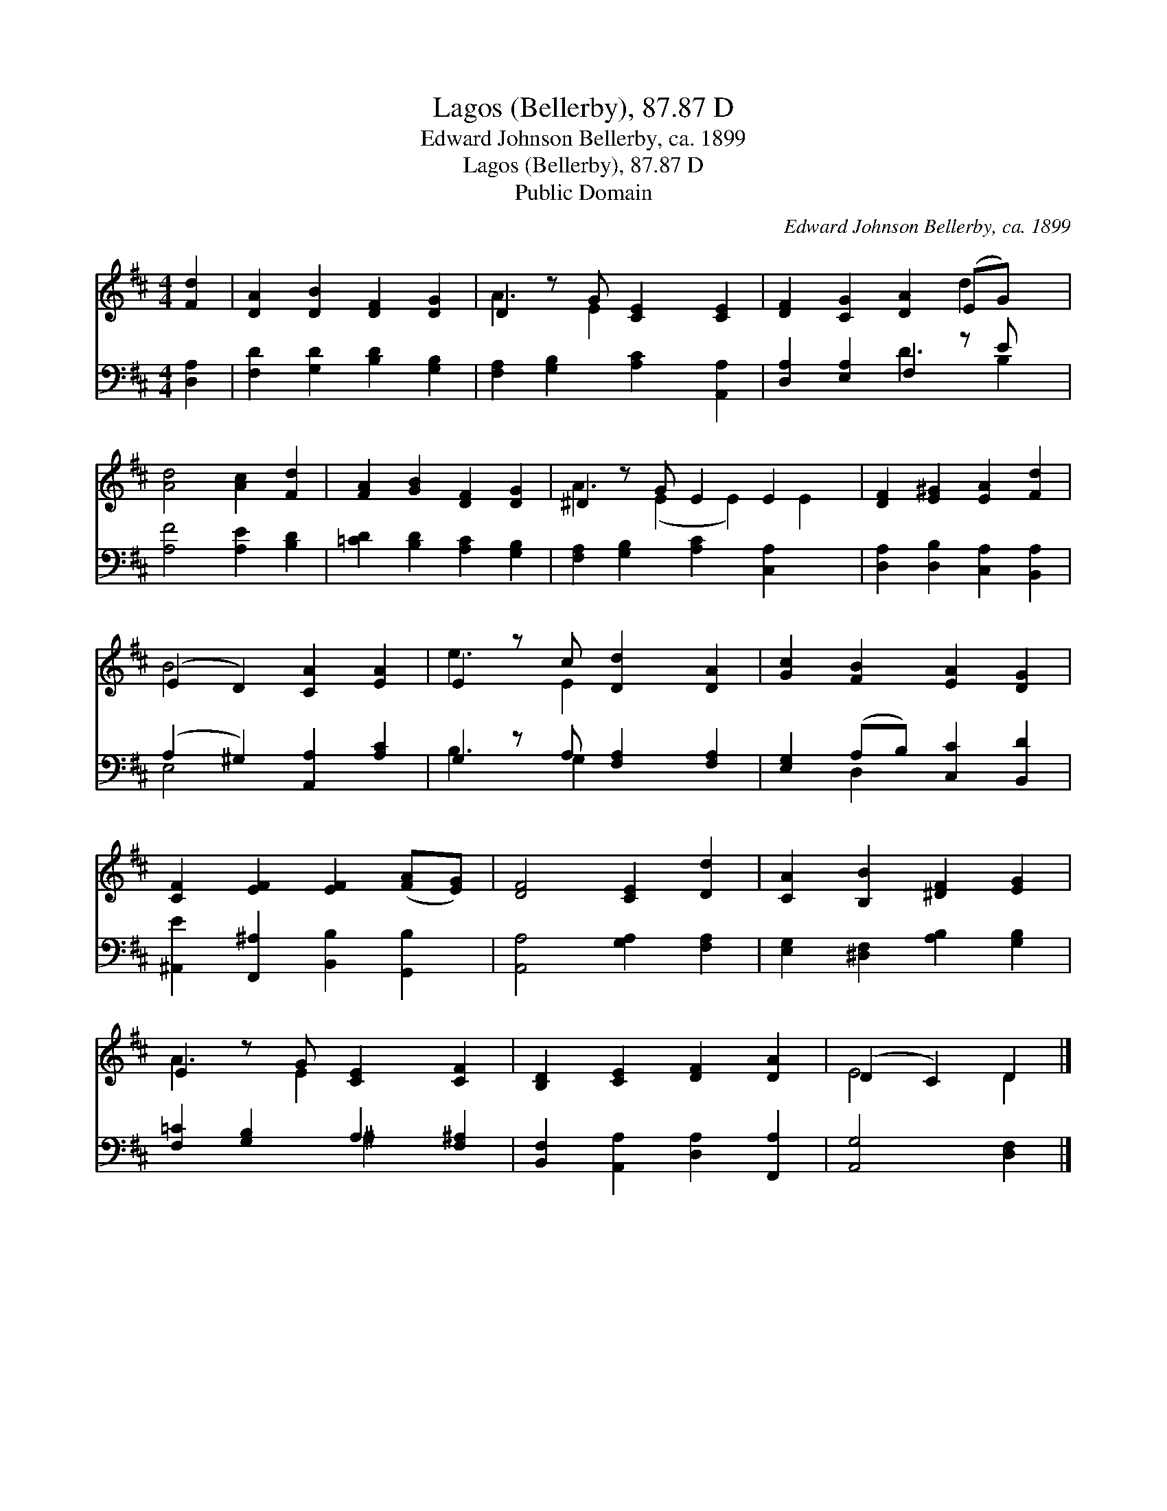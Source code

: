 X:1
T:Lagos (Bellerby), 87.87 D
T:Edward Johnson Bellerby, ca. 1899
T:Lagos (Bellerby), 87.87 D
T:Public Domain
C:Edward Johnson Bellerby, ca. 1899
Z:Public Domain
%%score ( 1 2 ) ( 3 4 )
L:1/8
M:4/4
K:D
V:1 treble 
V:2 treble 
V:3 bass 
V:4 bass 
V:1
 [Fd]2 | [DA]2 [DB]2 [DF]2 [DG]2 | D2 z G [CE]2 [CE]2 | [DF]2 [CG]2 [DA]2 (EG) x | %4
 [Ad]4 [Ac]2 [Fd]2 | [FA]2 [GB]2 [DF]2 [DG]2 | ^D2 z G E2 E2 x | [DF]2 [E^G]2 [EA]2 [Fd]2 | %8
 (E2 D2) [CA]2 [EA]2 | E2 z c [Dd]2 [DA]2 | [Gc]2 [FB]2 [EA]2 [DG]2 | %11
 [CF]2 [EF]2 [EF]2 ([FA][EG]) | [DF]4 [CE]2 [Dd]2 | [CA]2 [B,B]2 [^DF]2 [EG]2 | %14
 E2 z G [CE]2 [CF]2 | [B,D]2 [CE]2 [DF]2 [DA]2 | (D2 C2) D2 |] %17
V:2
 x2 | x8 | A3 E2 x3 | x6 d2 x | x8 | x8 | A3 (E2 E2) E2 | x8 | B4 x4 | e3 E2 x3 | x8 | x8 | x8 | %13
 x8 | A3 E2 x3 | x8 | E4 D2 |] %17
V:3
 [D,A,]2 | [F,D]2 [G,D]2 [B,D]2 [G,B,]2 | [F,A,]2 [G,B,]2 [A,C]2 [A,,A,]2 | %3
 [D,A,]2 [E,A,]2 F,2 z E x | [A,F]4 [A,E]2 [B,D]2 | [=CD]2 [B,D]2 [A,C]2 [G,B,]2 | %6
 [F,A,]2 [G,B,]2 [A,C]2 [C,A,]2 x | [D,A,]2 [D,B,]2 [C,A,]2 [B,,A,]2 | (A,2 ^G,2) [A,,A,]2 [A,C]2 | %9
 G,2 z A, [F,A,]2 [F,A,]2 | [E,G,]2 (A,B,) [C,C]2 [B,,D]2 | [^A,,E]2 [F,,^A,]2 [B,,B,]2 [G,,B,]2 | %12
 [A,,A,]4 [G,A,]2 [F,A,]2 | [E,G,]2 [^D,F,]2 [A,B,]2 [G,B,]2 | [F,=C]2 [G,B,]2 A,2 [F,^A,]2 | %15
 [B,,F,]2 [A,,A,]2 [D,A,]2 [F,,A,]2 | [A,,G,]4 [D,F,]2 |] %17
V:4
 x2 | x8 | x8 | x4 D3 B,2 | x8 | x8 | x9 | x8 | E,4 x4 | B,3 G,2 x3 | x2 D,2 x4 | x8 | x8 | x8 | %14
 x4 ^A,2 x2 | x8 | x6 |] %17

